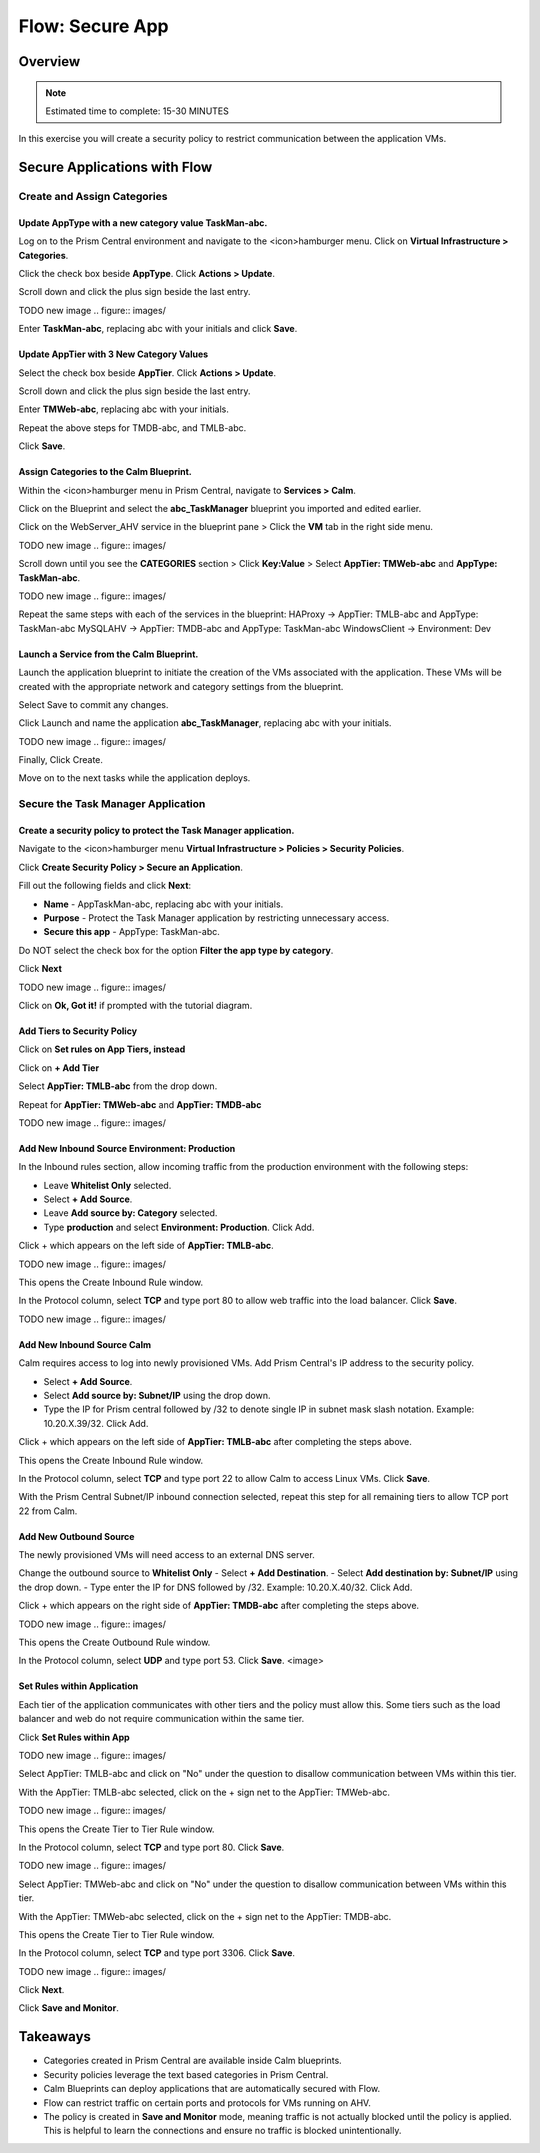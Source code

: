 .. _flow_secure_app:

----------------
Flow: Secure App
----------------

Overview
++++++++

.. note::

  Estimated time to complete: 15-30 MINUTES

In this exercise you will create a security policy to restrict communication between the application VMs.

Secure Applications with Flow
++++++++++++++++++++++++++++++++++++++++++

Create and Assign Categories
............................

Update **AppType** with a new category value **TaskMan-abc**.
----------------------------------------------------------------

Log on to the Prism Central environment and navigate to the <icon>hamburger menu. Click on **Virtual Infrastructure > Categories**.

Click the check box beside **AppType**. Click **Actions > Update**.

Scroll down and click the plus sign beside the last entry.

TODO new image
.. figure:: images/

Enter **TaskMan-abc**, replacing abc with your initials and click **Save**.

Update **AppTier** with 3 New Category Values
---------------------------------------------

Select the check box beside **AppTier**. Click **Actions > Update**.

Scroll down and click the plus sign beside the last entry.

Enter **TMWeb-abc**, replacing abc with your initials.

Repeat the above steps for TMDB-abc, and TMLB-abc.

Click **Save**.


Assign Categories to the Calm Blueprint.
---------------------------------------------------------

Within the <icon>hamburger menu in Prism Central, navigate to **Services > Calm**.

Click on the Blueprint and select the **abc_TaskManager** blueprint you imported and edited earlier.

Click on the WebServer_AHV service in the blueprint pane > Click the **VM** tab in the right side menu.

TODO new image
.. figure:: images/

Scroll down until you see the **CATEGORIES** section > Click **Key:Value** > Select **AppTier: TMWeb-abc** and **AppType: TaskMan-abc**.

TODO new image
.. figure:: images/

Repeat the same steps with each of the services in the blueprint:
HAProxy -> AppTier: TMLB-abc and AppType: TaskMan-abc
MySQLAHV -> AppTier: TMDB-abc and AppType: TaskMan-abc
WindowsClient -> Environment: Dev

Launch a Service from the Calm Blueprint.
-----------------------------------------

Launch the application blueprint to initiate the creation of the VMs associated with the application. These VMs will be created with the appropriate network and category settings from the blueprint.

Select Save to commit any changes.

Click Launch and name the application **abc_TaskManager**, replacing abc with your initials.

TODO new image
.. figure:: images/

Finally, Click Create.

Move on to the next tasks while the application deploys.


Secure the Task Manager Application
...................................

Create a security policy to protect the Task Manager application.
--------------------------------------------------------------------

Navigate to the <icon>hamburger menu **Virtual Infrastructure > Policies > Security Policies**.

Click **Create Security Policy > Secure an Application**.

Fill out the following fields and click **Next**:

- **Name** - AppTaskMan-abc, replacing abc with your initials.
- **Purpose** - Protect the Task Manager application by restricting unnecessary access.
- **Secure this app** - AppType: TaskMan-abc.
Do NOT select the check box for the option **Filter the app type by category**.

Click **Next**

TODO new image
.. figure:: images/

Click on **Ok, Got it!** if prompted with the tutorial diagram.

Add Tiers to Security Policy
----------------------------

Click on **Set rules on App Tiers, instead**

Click on **+ Add Tier**

Select **AppTier: TMLB-abc** from the drop down.

Repeat for **AppTier: TMWeb-abc** and **AppTier: TMDB-abc**

TODO new image
.. figure:: images/


Add New Inbound Source Environment: Production
----------------------------------------------

In the Inbound rules section, allow incoming traffic from the production environment with the following steps:

- Leave **Whitelist Only** selected.
- Select **+ Add Source**.
- Leave **Add source by: Category** selected.
- Type **production** and select **Environment: Production**. Click Add.

Click + which appears on the left side of **AppTier: TMLB-abc**.

TODO new image
.. figure:: images/

This opens the Create Inbound Rule window.

In the Protocol column, select **TCP** and type port 80 to allow web traffic into the load balancer. Click **Save**.

TODO new image
.. figure:: images/

Add New Inbound Source Calm
---------------------------
Calm requires access to log into newly provisioned VMs. Add Prism Central's IP address to the security policy.

- Select **+ Add Source**.
- Select **Add source by: Subnet/IP** using the drop down.
- Type the IP for Prism central followed by /32 to denote single IP in subnet mask slash notation. Example: 10.20.X.39/32. Click Add.

Click + which appears on the left side of **AppTier: TMLB-abc** after completing the steps above.

This opens the Create Inbound Rule window.

In the Protocol column, select **TCP** and type port 22 to allow Calm to access Linux VMs. Click **Save**.

With the Prism Central Subnet/IP inbound connection selected, repeat this step for all remaining tiers to allow TCP port 22 from Calm.

Add New Outbound Source
-----------------------
The newly provisioned VMs will need access to an external DNS server.

Change the outbound source to **Whitelist Only**
- Select **+ Add Destination**.
- Select **Add destination by: Subnet/IP** using the drop down.
- Type enter the IP for DNS followed by /32. Example: 10.20.X.40/32. Click Add.

Click + which appears on the right side of **AppTier: TMDB-abc** after completing the steps above.

TODO new image
.. figure:: images/

This opens the Create Outbound Rule window.

In the Protocol column, select **UDP** and type port 53. Click **Save**.
<image>

Set Rules within Application
----------------------------
Each tier of the application communicates with other tiers and the policy must allow this. Some tiers such as the load balancer and web do not require communication within the same tier.

Click **Set Rules within App**

TODO new image
.. figure:: images/

Select AppTier: TMLB-abc and click on "No" under the question to disallow communication between VMs within this tier.

With the AppTier: TMLB-abc selected, click on the + sign net to the AppTier: TMWeb-abc.

TODO new image
.. figure:: images/

This opens the Create Tier to Tier Rule window.

In the Protocol column, select **TCP** and type port 80. Click **Save**.

TODO new image
.. figure:: images/

Select AppTier: TMWeb-abc and click on "No" under the question to disallow communication between VMs within this tier.

With the AppTier: TMWeb-abc selected, click on the + sign net to the AppTier: TMDB-abc.

This opens the Create Tier to Tier Rule window.

In the Protocol column, select **TCP** and type port 3306. Click **Save**.

TODO new image
.. figure:: images/

Click **Next**.

Click **Save and Monitor**.

Takeaways
+++++++++

- Categories created in Prism Central are available inside Calm blueprints.
- Security policies leverage the text based categories in Prism Central.
- Calm Blueprints can deploy applications that are automatically secured with Flow. 
- Flow can restrict traffic on certain ports and protocols for VMs running on AHV.
- The policy is created in **Save and Monitor** mode, meaning traffic is not actually blocked until the policy is applied. This is helpful to learn the connections and ensure no traffic is blocked unintentionally.
